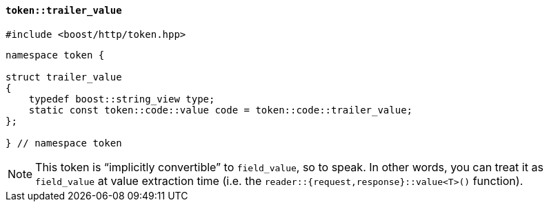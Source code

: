 [[token_trailer_value]]
==== `token::trailer_value`

[source,cpp]
----
#include <boost/http/token.hpp>
----

[source,cpp]
----
namespace token {

struct trailer_value
{
    typedef boost::string_view type;
    static const token::code::value code = token::code::trailer_value;
};

} // namespace token
----

[NOTE]
====
This token is “implicitly convertible” to `field_value`, so to speak. In other
words, you can treat it as `field_value` at value extraction time (i.e. the
`reader::{request,response}::value<T>()` function).
====
